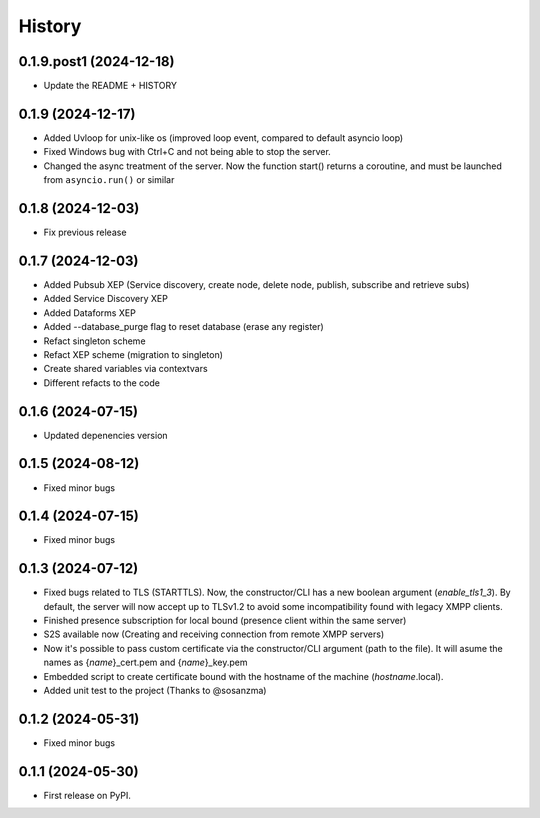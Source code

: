 =======
History
=======

0.1.9.post1 (2024-12-18)
-----------------------
* Update the README + HISTORY

0.1.9 (2024-12-17)
------------------
* Added Uvloop for unix-like os (improved loop event, compared to default asyncio loop)
* Fixed Windows bug with Ctrl+C and not being able to stop the server.
* Changed the async treatment of the server. Now the function start() returns a coroutine, and must be launched from ``asyncio.run()`` or similar

0.1.8 (2024-12-03)
------------------
* Fix previous release

0.1.7 (2024-12-03)
------------------

* Added Pubsub XEP (Service discovery, create node, delete node, publish, subscribe and retrieve subs)
* Added Service Discovery XEP
* Added Dataforms XEP
* Added --database_purge flag to reset database (erase any register)
* Refact singleton scheme
* Refact XEP scheme (migration to singleton)
* Create shared variables via contextvars
* Different refacts to the code

0.1.6 (2024-07-15)
------------------
* Updated depenencies version


0.1.5 (2024-08-12)
------------------
* Fixed minor bugs


0.1.4 (2024-07-15)
------------------
* Fixed minor bugs

0.1.3 (2024-07-12)
------------------
* Fixed bugs related to TLS (STARTTLS). Now, the constructor/CLI has a new boolean argument (*enable_tls1_3*). By default, the server will now accept up to TLSv1.2 to avoid some incompatibility found with legacy XMPP clients.
* Finished presence subscription for local bound (presence client within the same server)
* S2S available now (Creating and receiving connection from remote XMPP servers)
* Now it's possible to pass custom certificate via the constructor/CLI argument (path to the file). It will asume the names as {*name*}_cert.pem and {*name*}_key.pem
* Embedded script to create certificate bound with the hostname of the machine (*hostname*.local).
* Added unit test to the project (Thanks to @sosanzma)

0.1.2 (2024-05-31)
------------------

* Fixed minor bugs

0.1.1 (2024-05-30)
------------------

* First release on PyPI.
